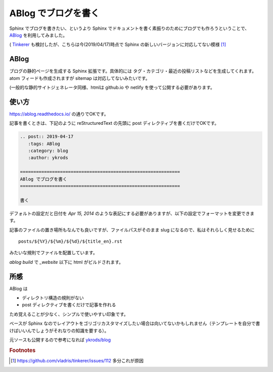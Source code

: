 .. post:: 2019-04-17
   :tags: ABlog
   :category: blog
   :author: ykrods

============================================================
ABlog でブログを書く
============================================================

Sphinx でブログを書きたい、というより Sphinx でドキュメントを書く素振りのためにブログでも作ろうということで、 `ABlog <https://ablog.readthedocs.io/>`_ を利用してみました。

( `Tinkerer <http://tinkerer.me/>`_ も検討したが、こちらは今(2019/04/17)時点で Sphinx の新しいバージョンに対応してない模様 [1]_

ABlog
=======

ブログの静的ページを生成する Sphinx 拡張です。具体的には タグ・カテゴリ・最近の投稿リストなどを生成してくれます。atom フィードも作成されますが sitemap は対応してないみたいです。

(一般的な静的サイトジェネレータ同様、htmlは github.io や netlify を使って公開する必要があります。

使い方
=============

https://ablog.readthedocs.io/ の通りでOKです。

記事を書くときは、下記のように reStructuredText の先頭に post ディレクティブを書くだけでOKです。

.. code-block :: rest

  .. post:: 2019-04-17
     :tags: ABlog
     :category: blog
     :author: ykrods

  ============================================================
  ABlog でブログを書く
  ============================================================

  書く

デフォルトの設定だと日付を `Apr 15, 2014` のような表記にする必要がありますが、以下の設定でフォーマットを変更できます。

.. code-block :: python
  :caption: conf.py

  post_date_format = '%Y-%m-%d'

記事のファイルの置き場所もなんでも良いですが、ファイルパスがそのまま slug になるので、私はそれらしく見せるために

::

  posts/${%Y}/${%m}/${%d}/${title_en}.rst

みたいな規則でファイルを配置しています。

`ablog build` で `_website` 以下に html がビルドされます。

所感
======

ABlog は

* ディレクトリ構造の規則がない
* post ディレクティブを書くだけで記事を作れる

ため覚えることが少なく、シンプルで使いやすい印象です。

ベースが Sphinx なのでレイアウトをゴリゴリカスタマイズしたい場合は向いてないかもしれません（テンプレートを自分で書けばいいんでしょうがそれなりの知識を要する）。

元ソースも公開するので参考になれば `ykrods/blog <https://github.com/ykrods/blog>`_

.. rubric:: Footnotes

.. [1] https://github.com/vladris/tinkerer/issues/112 多分これが原因
